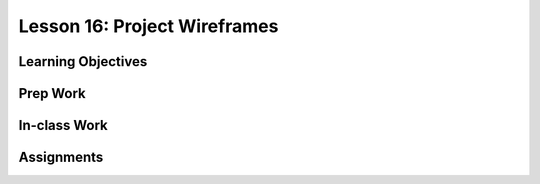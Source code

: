 Lesson 16: Project Wireframes
=============================

Learning Objectives
-------------------

Prep Work
---------

In-class Work
-------------

Assignments
-----------
